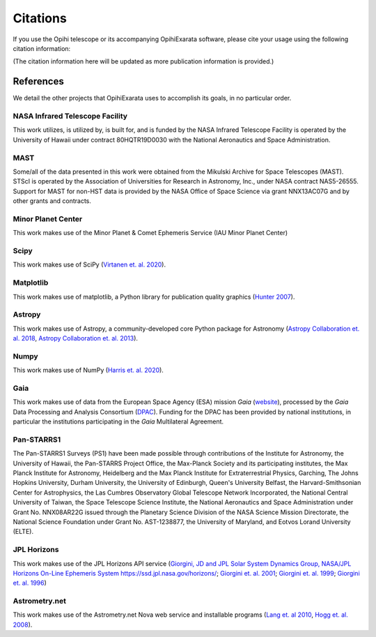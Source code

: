 .. _user-citations:

=========
Citations
=========

If you use the Opihi telescope or its accompanying OpihiExarata software, please cite your usage using the following citation information:

(The citation information here will be updated as more publication 
information is provided.)



References
==========

We detail the other projects that OpihiExarata uses to accomplish its goals, 
in no particular order.


NASA Infrared Telescope Facility
--------------------------------
This work utilizes, is utilized by, is built for, and is funded by the NASA 
Infrared Telescope Facility is operated by the University of Hawaii under 
contract 80HQTR19D0030 with the National Aeronautics and Space Administration.


MAST
----
Some/all of the data presented in this work were obtained from the Mikulski 
Archive for Space Telescopes (MAST). STScI is operated by the Association of 
Universities for Research in Astronomy, Inc., under NASA contract NAS5-26555. 
Support for MAST for non-HST data is provided by the NASA Office of Space 
Science via grant NNX13AC07G and by other grants and contracts. 


Minor Planet Center
-------------------
This work makes use of the Minor Planet & Comet Ephemeris Service (IAU Minor 
Planet Center) 


Scipy
-----
This work makes use of SciPy 
(`Virtanen et. al. 2020 <https://doi.org/10.1038/s41592-019-0686-2>`_).


Matplotlib
----------
This work makes use of matplotlib, a Python library for publication quality 
graphics 
(`Hunter 2007 <https://doi.ieeecomputersociety.org/10.1109/MCSE.2007.55>`_).


Astropy
-------
This work makes use of Astropy, a community-developed core Python package for 
Astronomy 
(`Astropy Collaboration et. al. 2018 <https://ui.adsabs.harvard.edu/abs/2018AJ....156..123A>`_, `Astropy Collaboration et. al. 2013 <https://ui.adsabs.harvard.edu/abs/2013A&A...558A..33A>`_).


Numpy
-----
This work makes use of NumPy 
(`Harris et. al. 2020 <https://doi.org/10.1038/s41586-020-2649-2}>`_).


Gaia
----
This work makes use of data from the European Space Agency (ESA) mission *Gaia* 
(`website <https://www.cosmos.esa.int/gaia>`_), processed by the *Gaia* Data 
Processing and Analysis Consortium 
(`DPAC <https://www.cosmos.esa.int/web/gaia/dpac/consortium>`_). Funding for 
the DPAC has been provided by national institutions, in particular the 
institutions participating in the *Gaia* Multilateral Agreement.  


Pan-STARRS1
-----------
The Pan-STARRS1 Surveys (PS1) have been made possible through contributions of 
the Institute for Astronomy, the University of Hawaii, the Pan-STARRS Project 
Office, the Max-Planck Society and its participating institutes, the Max Planck
Institute for Astronomy, Heidelberg and the Max Planck Institute for 
Extraterrestrial Physics, Garching, The Johns Hopkins University, Durham 
University, the University of Edinburgh, Queen's University Belfast, the 
Harvard-Smithsonian Center for Astrophysics, the Las Cumbres Observatory 
Global Telescope Network Incorporated, the National Central University of 
Taiwan, the Space Telescope Science Institute, the National Aeronautics and 
Space Administration under Grant No. NNX08AR22G issued through the Planetary 
Science Division of the NASA Science Mission Directorate, the National 
Science Foundation under Grant No. AST-1238877, the University of Maryland,
and Eotvos Lorand University (ELTE). 


JPL Horizons
------------
This work makes use of the JPL Horizons API service 
(`Giorgini, JD and JPL Solar System Dynamics Group, NASA/JPL Horizons On-Line Ephemeris System https://ssd.jpl.nasa.gov/horizons/ <https://ssd.jpl.nasa.gov/horizons/>`_; 
`Giorgini et. al. 2001 <https://ui.adsabs.harvard.edu/abs/2001DPS....33.5813G>`_; 
`Giorgini et. al. 1999 <https://web.archive.org/web/20220620101354/https://www.techbriefs.com/component/content/article/tb/pub/briefs/software/30057>`_;
`Giorgini et. al. 1996 <https://ui.adsabs.harvard.edu/abs/1996DPS....28.2504G>`_)


Astrometry.net
--------------
This work makes use of the Astrometry.net Nova web service and installable 
programs 
(`Lang et. al 2010 <https://ui.adsabs.harvard.edu/abs/2010AJ....139.1782L>`_, 
`Hogg et. al. 2008 <https://ui.adsabs.harvard.edu/abs/2008ASPC..394...27H>`_).